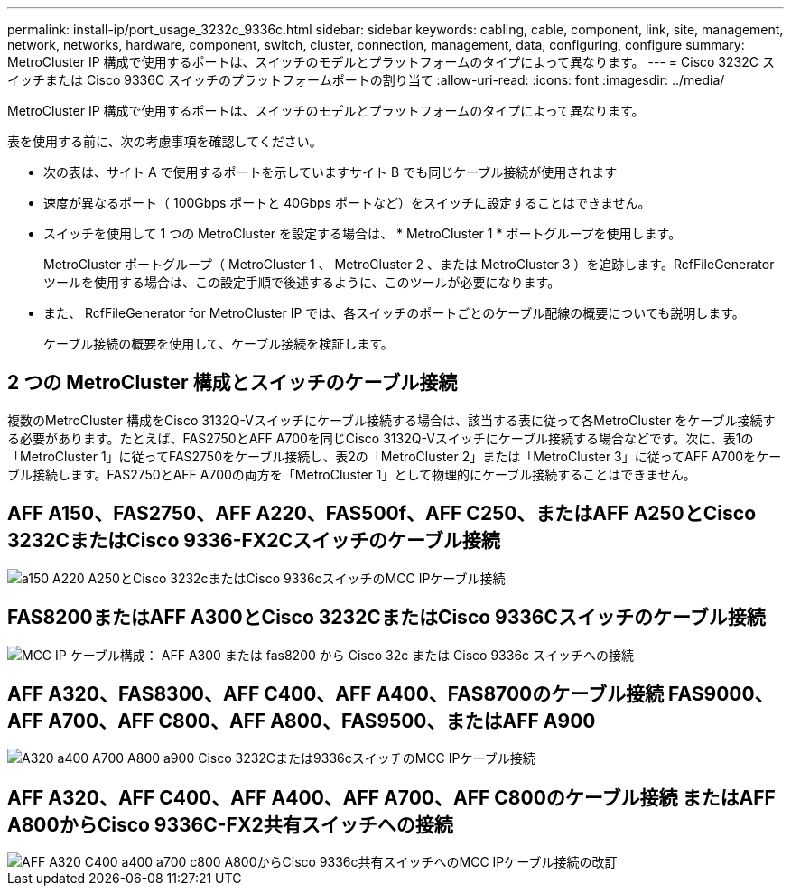 ---
permalink: install-ip/port_usage_3232c_9336c.html 
sidebar: sidebar 
keywords: cabling, cable, component, link, site, management, network, networks, hardware, component, switch, cluster, connection, management, data, configuring, configure 
summary: MetroCluster IP 構成で使用するポートは、スイッチのモデルとプラットフォームのタイプによって異なります。 
---
= Cisco 3232C スイッチまたは Cisco 9336C スイッチのプラットフォームポートの割り当て
:allow-uri-read: 
:icons: font
:imagesdir: ../media/


[role="lead"]
MetroCluster IP 構成で使用するポートは、スイッチのモデルとプラットフォームのタイプによって異なります。

表を使用する前に、次の考慮事項を確認してください。

* 次の表は、サイト A で使用するポートを示していますサイト B でも同じケーブル接続が使用されます
* 速度が異なるポート（ 100Gbps ポートと 40Gbps ポートなど）をスイッチに設定することはできません。
* スイッチを使用して 1 つの MetroCluster を設定する場合は、 * MetroCluster 1 * ポートグループを使用します。
+
MetroCluster ポートグループ（ MetroCluster 1 、 MetroCluster 2 、または MetroCluster 3 ）を追跡します。RcfFileGenerator ツールを使用する場合は、この設定手順で後述するように、このツールが必要になります。

* また、 RcfFileGenerator for MetroCluster IP では、各スイッチのポートごとのケーブル配線の概要についても説明します。
+
ケーブル接続の概要を使用して、ケーブル接続を検証します。





== 2 つの MetroCluster 構成とスイッチのケーブル接続

複数のMetroCluster 構成をCisco 3132Q-Vスイッチにケーブル接続する場合は、該当する表に従って各MetroCluster をケーブル接続する必要があります。たとえば、FAS2750とAFF A700を同じCisco 3132Q-Vスイッチにケーブル接続する場合などです。次に、表1の「MetroCluster 1」に従ってFAS2750をケーブル接続し、表2の「MetroCluster 2」または「MetroCluster 3」に従ってAFF A700をケーブル接続します。FAS2750とAFF A700の両方を「MetroCluster 1」として物理的にケーブル接続することはできません。



== AFF A150、FAS2750、AFF A220、FAS500f、AFF C250、またはAFF A250とCisco 3232CまたはCisco 9336-FX2Cスイッチのケーブル接続

image::../media/mcc_ip_cabling_a150_a220_a250_to_a_cisco_3232c_or_cisco_9336c_switch.png[a150 A220 A250とCisco 3232cまたはCisco 9336cスイッチのMCC IPケーブル接続]



== FAS8200またはAFF A300とCisco 3232CまたはCisco 9336Cスイッチのケーブル接続

image::../media/mcc_ip_cabling_a_aff_a300_or_fas8200_to_a_cisco_3232c_or_cisco_9336c_switch.png[MCC IP ケーブル構成： AFF A300 または fas8200 から Cisco 32c または Cisco 9336c スイッチへの接続]



== AFF A320、FAS8300、AFF C400、AFF A400、FAS8700のケーブル接続 FAS9000、AFF A700、AFF C800、AFF A800、FAS9500、またはAFF A900

image::../media/mcc_ip_cabling_a320_a400_a700_a800_a900 _cisco_3232C or_9336c_switch.png[A320 a400 A700 A800 a900 Cisco 3232Cまたは9336cスイッチのMCC IPケーブル接続]



== AFF A320、AFF C400、AFF A400、AFF A700、AFF C800のケーブル接続 またはAFF A800からCisco 9336C-FX2共有スイッチへの接続

image::../media/mcc_ip_cabling_aff_a320_c400_a400_a700_c800_a800_to_cisco_9336c_shared_switch_revised.png[AFF A320 C400 a400 a700 c800 A800からCisco 9336c共有スイッチへのMCC IPケーブル接続の改訂]
